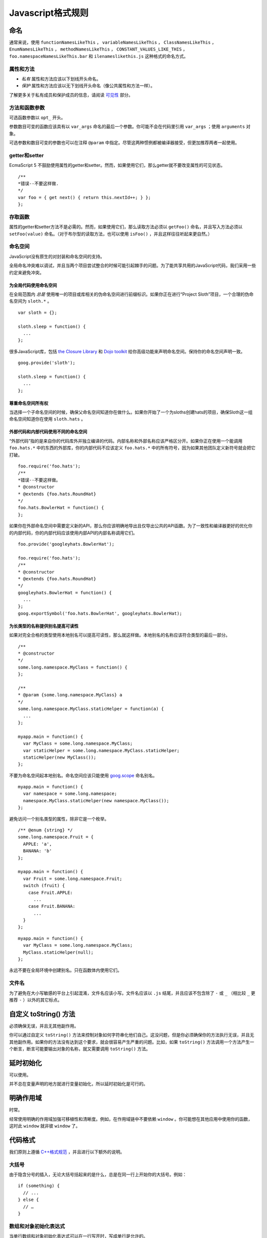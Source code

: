 Javascript格式规则
==================

命名
--------------

通常来说，使用 ``functionNamesLikeThis`` ， ``variableNamesLikeThis`` ， ``ClassNamesLikeThis`` ， ``EnumNamesLikeThis`` ， ``methodNamesLikeThis`` ， ``CONSTANT_VALUES_LIKE_THIS`` ， ``foo.namespaceNamesLikeThis.bar`` 和 ``ilenameslikethis.js`` 这种格式的命名方式。

属性和方法
~~~~~~~~~~~~~~

* *私有* 属性和方法应该以下划线开头命名。

* *保护* 属性和方法应该以无下划线开头命名（像公共属性和方法一样）。

了解更多关于私有成员和保护成员的信息，请阅读 `可见性 <http://google-styleguide.googlecode.com/svn/trunk/javascriptguide.xml#Visibility__private_and_protected_fields_>`_ 部分。

方法和函数参数
~~~~~~~~~~~~~~~~~

可选函数参数以 ``opt_`` 开头。

参数数目可变的函数应该具有以 ``var_args`` 命名的最后一个参数。你可能不会在代码里引用 ``var_args`` ；使用 ``arguments`` 对象。

可选参数和数目可变的参数也可以在注释 ``@param`` 中指定。尽管这两种惯例都被编译器接受，但更加推荐两者一起使用。

getter和setter
~~~~~~~~~~~~~~~~~

EcmaScript 5 不鼓励使用属性的getter和setter。然而，如果使用它们，那么getter就不要改变属性的可见状态。

::

    /**
    *错误--不要这样做.
    */
    var foo = { get next() { return this.nextId++; } };
    };

存取函数
~~~~~~~~

属性的getter和setter方法不是必需的。然而，如果使用它们，那么读取方法必须以 ``getFoo()`` 命名，并且写入方法必须以 ``setFoo(value)`` 命名。（对于布尔型的读取方法，也可以使用 ``isFoo()`` ，并且这样往往听起来更自然。）

命名空间
~~~~~~~~

JavaScript没有原生的对封装和命名空间的支持。

全局命名冲突难以调试，并且当两个项目尝试整合的时候可能引起棘手的问题。为了能共享共用的JavaScript代码，我们采用一些约定来避免冲突。

为全局代码使用命名空间
#########################

在全局范围内 *总是* 使用唯一的项目或库相关的伪命名空间进行前缀标识。如果你正在进行“Project Sloth”项目，一个合理的伪命名空间为 ``sloth.*`` 。

::

    var sloth = {};

    sloth.sleep = function() {
      ...
    };

很多JavaScript库，包括 `the Closure Library <https://developers.google.com/closure/library/?csw=1>`_ 和 `Dojo toolkit <http://dojotoolkit.org/>`_ 给你高级功能来声明命名空间。保持你的命名空间声明一致。

::

    goog.provide('sloth');

    sloth.sleep = function() {
      ...
    };

尊重命名空间所有权
#####################

当选择一个子命名空间的时候，确保父命名空间知道你在做什么。如果你开始了一个为sloths创建hats的项目，确保Sloth这一组命名空间知道你在使用 ``sloth.hats`` 。

外部代码和内部代码使用不同的命名空间
########################################

“外部代码”指的是来自你的代码库外并独立编译的代码。内部名称和外部名称应该严格区分开。如果你正在使用一个能调用 ``foo.hats.*`` 中的东西的外部库，你的内部代码不应该定义 ``foo.hats.*`` 中的所有符号，因为如果其他团队定义新符号就会把它打破。

::

    foo.require('foo.hats');
    /**
    *错误--不要这样做。
    * @constructor
    * @extends {foo.hats.RoundHat}
    */
    foo.hats.BowlerHat = function() {
    };

如果你在外部命名空间中需要定义新的API，那么你应该明确地导出且仅导出公共的API函数。为了一致性和编译器更好的优化你的内部代码，你的内部代码应该使用内部API的内部名称调用它们。

::

    foo.provide('googleyhats.BowlerHat');

    foo.require('foo.hats');
    /**
    * @constructor
    * @extends {foo.hats.RoundHat}
    */
    googleyhats.BowlerHat = function() {
      ...
    };
    goog.exportSymbol('foo.hats.BowlerHat', googleyhats.BowlerHat);

为长类型的名称提供别名提高可读性
###################################

如果对完全合格的类型使用本地别名可以提高可读性，那么就这样做。本地别名的名称应该符合类型的最后一部分。

::

    /**
    * @constructor
    */
    some.long.namespace.MyClass = function() {
    };

    /**
    * @param {some.long.namespace.MyClass} a
    */
    some.long.namespace.MyClass.staticHelper = function(a) {
      ...
    };

    myapp.main = function() {
      var MyClass = some.long.namespace.MyClass;
      var staticHelper = some.long.namespace.MyClass.staticHelper;
      staticHelper(new MyClass());
    };

不要为命名空间起本地别名。命名空间应该只能使用 `goog.scope <http://google-styleguide.googlecode.com/svn/trunk/javascriptguide.xml#goog-scope>`_ 命名别名。

::

    myapp.main = function() {
      var namespace = some.long.namespace;
      namespace.MyClass.staticHelper(new namespace.MyClass());
    };

避免访问一个别名类型的属性，除非它是一个枚举。

::

    /** @enum {string} */
    some.long.namespace.Fruit = {
      APPLE: 'a',
      BANANA: 'b'
    };

    myapp.main = function() {
      var Fruit = some.long.namespace.Fruit;
      switch (fruit) {
        case Fruit.APPLE:
          ...
        case Fruit.BANANA:
          ...
      }
    };

::

    myapp.main = function() {
      var MyClass = some.long.namespace.MyClass;
      MyClass.staticHelper(null);
    };

永远不要在全局环境中创建别名。只在函数体内使用它们。

文件名
~~~~~~~~~

为了避免在大小写敏感的平台上引起混淆，文件名应该小写。文件名应该以 ``.js`` 结尾，并且应该不包含除了 ``-`` 或 ``_`` （相比较 ``_`` 更推荐 ``-`` ）以外的其它标点。

自定义 toString() 方法
------------------------

必须确保无误，并且无其他副作用。

你可以通过自定义 ``toString()`` 方法来控制对象如何字符串化他们自己。这没问题，但是你必须确保你的方法执行无误，并且无其他副作用。如果你的方法没有达到这个要求，就会很容易产生严重的问题。比如，如果 ``toString()`` 方法调用一个方法产生一个断言，断言可能要输出对象的名称，就又需要调用 ``toString()`` 方法。

延时初始化
--------------

可以使用。

并不总在变量声明的地方就进行变量初始化，所以延时初始化是可行的。

明确作用域
--------------

时常。

经常使用明确的作用域加强可移植性和清晰度。例如，在作用域链中不要依赖 ``window`` 。你可能想在其他应用中使用你的函数，这时此 ``window`` 就非彼 ``window`` 了。

代码格式
----------

我们原则上遵循 `C++格式规范 <http://google-styleguide.googlecode.com/svn/trunk/cppguide.xml#Formatting>`_ ，并且进行以下额外的说明。

大括号
~~~~~~~~

由于隐含分号的插入，无论大括号括起来的是什么，总是在同一行上开始你的大括号。例如：

::

    if (something) {
      // ...
    } else {
      // …
    }

数组和对象初始化表达式
~~~~~~~~~~~~~~~~~~~~~~~~~

当单行数组和对象初始化表达式可以在一行写开时，写成单行是允许的。

::

    var arr = [1, 2, 3];  //之后无空格[或之前]
    var obj = {a: 1, b: 2, c: 3};  //之后无空格[或之前]

多行数组和对象初始化表达式缩进两个空格，括号的处理就像块一样单独成行。

::

    //对象初始化表达式
    var inset = {
      top: 10,
      right: 20,
      bottom: 15,
      left: 12
    };

    //数组初始化表达式
    this.rows_ = [
      '"Slartibartfast" <fjordmaster@magrathea.com>',
      '"Zaphod Beeblebrox" <theprez@universe.gov>',
      '"Ford Prefect" <ford@theguide.com>',
      '"Arthur Dent" <has.no.tea@gmail.com>',
      '"Marvin the Paranoid Android" <marv@googlemail.com>',
      'the.mice@magrathea.com'
    ];

    //在方法调用中使用
    goog.dom.createDom(goog.dom.TagName.DIV, {
      id: 'foo',
      className: 'some-css-class',
      style: 'display:none'
    }, 'Hello, world!');

长标识符或值在对齐的初始化列表中存在问题，所以初始化值不必对齐。例如：

::

    CORRECT_Object.prototype = {
      a: 0,
      b: 1,
      lengthyName: 2
    };

不要像这样：

::

    WRONG_Object.prototype = {
      a          : 0,
      b          : 1,
      lengthyName: 2
    };

函数参数
~~~~~~~~~

如果可能，应该在同一行上列出所有函数参数。如果这样做将超出每行80个字符的限制，参数必须以一种可读性较好的方式进行换行。为了节省空间，在每一行你可以尽可能的接近80个字符，或者把每一个参数单独放在一行以提高可读性。缩进可能是四个空格，或者和括号对齐。下面是最常见的参数换行形式：

::

    // 四个空格，每行包括80个字符。适用于非常长的函数名，
    // 重命名不需要重新缩进，占用空间小。
    goog.foo.bar.doThingThatIsVeryDifficultToExplain = function(
        veryDescriptiveArgumentNumberOne, veryDescriptiveArgumentTwo,
        tableModelEventHandlerProxy, artichokeDescriptorAdapterIterator) {
        // ...
    };

    //四个空格，每行一个参数。适用于长函数名，
    // 允许重命名，并且强调每一个参数。
    goog.foo.bar.doThingThatIsVeryDifficultToExplain = function(
        veryDescriptiveArgumentNumberOne,
        veryDescriptiveArgumentTwo,
        tableModelEventHandlerProxy,
        artichokeDescriptorAdapterIterator) {
        // ...
    };

    // 缩进和括号对齐，每行80字符。 看上去是分组的参数，
    // 占用空间小。
    function foo(veryDescriptiveArgumentNumberOne, veryDescriptiveArgumentTwo,
                tableModelEventHandlerProxy, artichokeDescriptorAdapterIterator) {
        // ...
    }

    // 和括号对齐，每行一个参数。看上去是分组的并且
    // 强调每个单独的参数。
    function bar(veryDescriptiveArgumentNumberOne,
                veryDescriptiveArgumentTwo,
                tableModelEventHandlerProxy,
                artichokeDescriptorAdapterIterator) {
        // ...
    }

当函数调用本身缩进，你可以自由地开始相对于原始声明的开头或者相对于当前函数调用的开头，进行4个空格的缩进。以下都是可接受的缩进风格。

::

    if (veryLongFunctionNameA(
            veryLongArgumentName) ||
        veryLongFunctionNameB(
        veryLongArgumentName)) {
      veryLongFunctionNameC(veryLongFunctionNameD(
          veryLongFunctioNameE(
              veryLongFunctionNameF)));
    }

匿名函数传递
~~~~~~~~~~~~~~

当在一个函数的参数列表中声明一个匿名函数时，函数体应该与声明的左边缘缩进两个空格，或者与function关键字的左边缘缩进两个空格。这是为了匿名函数体更加可读（即不被挤在屏幕的右侧）。

::

    prefix.something.reallyLongFunctionName('whatever', function(a1, a2) {
      if (a1.equals(a2)) {
        someOtherLongFunctionName(a1);
      } else {
        andNowForSomethingCompletelyDifferent(a2.parrot);
      }
    });

    var names = prefix.something.myExcellentMapFunction(
        verboselyNamedCollectionOfItems,
        function(item) {
          return item.name;
        });

使用goog.scope命名别名
~~~~~~~~~~~~~~~~~~~~~~~

`goog.scope <https://docs.google.com/document/d/1ETFAuh2kaXMVL-vafUYhaWlhl6b5D9TOvboVg7Zl68Y/pub>`_ 可用于在使用 `the Closure Library <https://developers.google.com/closure/library/?csw=1>`_ 的工程中缩短命名空间的符号引用。

每个文件只能添加一个 ``goog.scope`` 调用。始终将它放在全局范围内。

开放的 ``goog.scope(function() {`` 调用必须在之前有一个空行，并且紧跟 ``goog.provide`` 声明、 ``goog.require`` 声明或者顶层的注释。调用必须在文件的最后一行闭合。在scope声明闭合处追加 ``// goog.scope`` 。注释与分号间隔两个空格。

和C++命名空间相似，不要在 ``goog.scope`` 声明下面缩进。相反，从第0列开始。

只取不会重新分配给另一个对象（例如大多数的构造函数、枚举和命名空间）的别名。不要这样做：

::

    goog.scope(function() {
    var Button = goog.ui.Button;

    Button = function() { ... };
    ...

别名必须和全局中的命名的最后一个属性相同。

::

    goog.provide('my.module');

    goog.require('goog.dom');
    goog.require('goog.ui.Button');

    goog.scope(function() {
    var Button = goog.ui.Button;
    var dom = goog.dom;

    // Alias new types after the constructor declaration.
    my.module.SomeType = function() { ... };
    var SomeType = my.module.SomeType;

    // Declare methods on the prototype as usual:
    SomeType.prototype.findButton = function() {
      // Button as aliased above.
      this.button = new Button(dom.getElement('my-button'));
    };
    ...
    });  // goog.scope

更多的缩进
~~~~~~~~~~~~

事实上，除了 `初始化数组和对象 <http://google-styleguide.googlecode.com/svn/trunk/javascriptguide.xml#Array_and_Object_literals>`_ 和传递匿名函数外，所有被拆开的多行文本应与之前的表达式左对齐，或者以4个（而不是2个）空格作为一缩进层次。

::

    someWonderfulHtml = '' +
                        getEvenMoreHtml(someReallyInterestingValues, moreValues,
                                        evenMoreParams, 'a duck', true, 72,
                                        slightlyMoreMonkeys(0xfff)) +
                        '';

    thisIsAVeryLongVariableName =
        hereIsAnEvenLongerOtherFunctionNameThatWillNotFitOnPrevLine();

    thisIsAVeryLongVariableName = 'expressionPartOne' + someMethodThatIsLong() +
        thisIsAnEvenLongerOtherFunctionNameThatCannotBeIndentedMore();

    someValue = this.foo(
        shortArg,
        'Some really long string arg - this is a pretty common case, actually.',
        shorty2,
        this.bar());

    if (searchableCollection(allYourStuff).contains(theStuffYouWant) &&
        !ambientNotification.isActive() && (client.isAmbientSupported() ||
                                            client.alwaysTryAmbientAnyways())) {
      ambientNotification.activate();
    }

空行
~~~~~~

使用新的空行来划分一组逻辑上相关联的代码片段。例如：

::

    doSomethingTo(x);
    doSomethingElseTo(x);
    andThen(x);

    nowDoSomethingWith(y);

    andNowWith(z);

二元和三元操作符
~~~~~~~~~~~~~~~~~~~

操作符始终跟随着前行, 这样你就不用顾虑分号的隐式插入问题。否则换行符和缩进还是遵循其他谷歌规范指南。

::

    var x = a ? b : c;  // All on one line if it will fit.

    // Indentation +4 is OK.
    var y = a ?
        longButSimpleOperandB : longButSimpleOperandC;

    // Indenting to the line position of the first operand is also OK.
    var z = a ?
            moreComplicatedB :
            moreComplicatedC;

点号也应如此处理。

::

    var x = foo.bar().
        doSomething().
        doSomethingElse();

括号
----------

只用在有需要的地方。

通常只在语法或者语义需要的地方有节制地使用。

绝对不要对一元运算符如 ``delete`` 、 ``typeof`` 和 ``void`` 使用括号或者在关键词如 ``return`` 、 ``throw`` 和其他的（ ``case`` 、 ``in`` 或者 ``new`` ）之后使用括号。

字符串
--------

使用 ``'`` 代替 ``"`` 。

使用单引号（ ``'`` ）代替双引号（ ``"`` ）来保证一致性。当我们创建包含有HTML的字符串时这样做很有帮助。

::

    var msg = 'This is some HTML';

可见性（私有和保护类型字段）
-----------------------------

鼓励使用 ``@private`` 和 ``@protected`` JSDoc注释。

我们建议使用JSDoc注释 ``@private`` 和 ``@protected`` 来标识出类、函数和属性的可见程度。

设置 ``--jscomp_warning=visibility`` 可令编译器对可见性的违规进行编译器警告。可见 `封闭的编译器警告 <https://code.google.com/p/closure-compiler/wiki/Warnings>`_ 。

加了 ``@private`` 标记的全局变量和函数只能被同一文件中的代码所访问。

被标记为 ``@private`` 的构造函数只能被同一文件中的代码或者它们的静态和实例成员实例化。 ``@private`` 标记的构造函数可以被相同文件内它们的公共静态属性和 ``instanceof`` 运算符访问。

全局变量、函数和构造函数不能注释 ``@protected`` 。

::

    // 文件1
    // AA_PrivateClass_ 和 AA_init_ 是全局的并且在同一个文件中所以能被访问

    /**
    * @private
    * @constructor
    */
    AA_PrivateClass_ = function() {
    };

    /** @private */
    function AA_init_() {
      return new AA_PrivateClass_();
    }

    AA_init_();

标记 ``@private`` 的属性可以被同一文件中的所有的代码访问，如果属性属于一个类，那么所有自身含有属性的类的静态方法和实例方法也可访问。它们不能被不同文件下的子类访问或者重写。

标记 ``@protected`` 的属性可以被同一文件中的所有的代码访问，任何含有属性的子类的静态方法和实例方法也可访问。

注意这些语义和C++、JAVA中private 和 protected的不同，其许可同一文件中的所有代码访问的权限，而不是仅仅局限于同一类或者同一类层次。此外，不像C++中，子类不可重写私有属性。

::

    // File 1.

    /** @constructor */
    AA_PublicClass = function() {
      /** @private */
      this.privateProp_ = 2;

      /** @protected */
      this.protectedProp = 4;
    };

    /** @private */
    AA_PublicClass.staticPrivateProp_ = 1;

    /** @protected */
    AA_PublicClass.staticProtectedProp = 31;

    /** @private */
    AA_PublicClass.prototype.privateMethod_ = function() {};

    /** @protected */
    AA_PublicClass.prototype.protectedMethod = function() {};

    // File 2.

    /**
    * @return {number} The number of ducks we've arranged in a row.
    */
    AA_PublicClass.prototype.method = function() {
      // Legal accesses of these two properties.
      return this.privateProp_ + AA_PublicClass.staticPrivateProp_;
    };

    // File 3.

    /**
    * @constructor
    * @extends {AA_PublicClass}
    */
    AA_SubClass = function() {
      // Legal access of a protected static property.
      AA_PublicClass.staticProtectedProp = this.method();
    };
    goog.inherits(AA_SubClass, AA_PublicClass);

    /**
    * @return {number} The number of ducks we've arranged in a row.
    */
    AA_SubClass.prototype.method = function() {
      // Legal access of a protected instance property.
      return this.protectedProp;
    };

注意在Javascript中，一个类（如 ``AA_PrivateClass_`` ）和其构造函数类型是没有区别的。没办法确定一种类型是public而它的构造函数是private。（因为构造函数很容易重命名从而躲避隐私检查）。

JavaScript类型
-----------------

鼓励和强制执行的编译器。

JSDoc记录类型时，要尽可能具体和准确。我们支持的类型是基于 `EcmaScript 4规范 <http://wiki.ecmascript.org/doku.php?id=spec:spec>`_ 。

JavaScript类型语言
~~~~~~~~~~~~~~~~~~~

ES4提案包含指定JavaScript类型的语言。我们使用JsDoc这种语言表达函数参数和返回值的类型。

随着ES4提议的发展，这种语言已经改变了。编译器仍然支持旧的语法类型，但这些语法已经被弃用了。

.. list-table::
  :widths: 8 30 50 8
  :header-rows: 1

  * - 语法名称
    - 语法
    - 描述
    - 弃用语法
  * - 原始类型
    - 在JavaScript中有5种原始类型： ``{null}`` ， ``{undefined}`` ， ``{boolean}`` ， ``{number}`` ，和 ``{string}`` 
    - 类型的名称。
    -
  * - 实例类型
    - ``{Object}`` 
      实例对象或空。

      ``{Function}`` 
      一个实例函数或空。

      ``{EventTarget}`` 
      构造函数实现的EventTarget接口，或者为null的一个实例。
    - 一个实例构造函数或接口函数。构造函数是 ``@constructor`` JSDoc标记定义的函数 。接口函数是 ``@interface`` JSDoc标记定义的函数。

      默认情况下，实例类型将接受空。这是唯一的类型语法，使得类型为空。此表中的其他类型的语法不会接受空。
    -
  * - 枚举类型
    - ``{goog.events.EventType}`` 字面量初始化对象的属性之一 ``goog.events.EventType`` 。
    - 一个枚举必须被初始化为一个字面量对象，或作为另一个枚举的别名,加注 ``@enum`` JSDoc标记。这个属性是枚举实例。 `下面 <http://google-styleguide.googlecode.com/svn/trunk/javascriptguide.xml#enums>`_ 是枚举语法的定义。

      请注意，这是我们的类型系统中为数不多的ES4规范以外的事情之一。
    -
  * - 应用类型
    - ``{Array.<string>}`` 字符串数组。

      ``{Object.<string, number>}`` 一个对象，其中键是字符串，值是数字。
    - 参数化类型，该类型应用一组参数类型。这个想法是类似于Java泛型。
    -
  * - 联合类型
    - ``{(number|boolean)}`` 一个数字或布尔值。
    - 表明一个值可能有A型或B型。

      括号在顶层表达式可以省略，但在子表达式不能省略，以避免歧义。

      ``{number|boolean}`` 

      ``{function(): (number|boolean)}`` 
    - ``{(number,boolean)}`` ，
      ``{(number||boolean)}`` 
  * - 可为空的类型
    - ``{?number}`` 

      一个数字或空。
    - 空类型与任意其他类型组合的简称。这仅仅是语法糖（syntactic sugar）。
    - ``{number?}`` 
  * - 非空类型
    - ``{!Object}`` 

      一个对象，值非空。
    - 从非空类型中过滤掉null。最常用于实例类型，默认可为空。
    - ``{Object!}`` 
  * - 记录类型
    - ``{{myNum: number, myObject}}`` 

      给定成员类型的匿名类型。
    - 表示该值有指定的类型的成员。在这种情况下， ``myNum`` 是 ``number`` 类型而 ``myObject`` 可为任何类型。

      注意花括号是语法类型的一部分。例如，表示一个数组对象有一个 ``length`` 属性，你可以写 ``Array.<{length}>`` 。
    -
  * - 函数类型
    - ``{function(string, boolean)}`` 

      一个函数接受两个参数（一个字符串和一个布尔值），并拥有一个未知的返回值。
    - 指定一个函数。
    -
  * - 函数返回类型
    - ``{function(): number}`` 

      一个函数没有参数并返回一个数字。
    - 指定函数的返回类型。
    -
  * - 函数 ``this`` 类型
    - ``{function(this:goog.ui.Menu, string)}`` 

      一个需要一个参数（字符串）的函数，执行上下文是 ``goog.ui.Menu`` 
    - 指定函数类型的上下文类型。
    -
  * - 函数 ``new`` 类型
    - ``{function(new:goog.ui.Menu, string)}`` 

      一个构造函数接受一个参数（一个字符串），并在使用“new”关键字时创建一个 ``goog.ui.Menu`` 新实例。
    - 指定构造函数所构造的类型。
    -
  * - 可变参数
    - ``{function(string, ...[number]): number}`` 

      一个函数，它接受一个参数（一个字符串），然后一个可变数目的参数，必须是数字。
    - 指定函数的变量参数。
    -
  * - 可变参数（ ``@param`` 注释）
    - ``@param {...number} var_args`` 

      带注释函数的可变数目参数。
    - 指定带注释函数接受一个可变数目的参数。
    -
  * - 函数 `可选参数 <http://google-styleguide.googlecode.com/svn/trunk/javascriptguide.xml#optional>`_ 
    - ``{function(?string=, number=)}`` 

      一个函数，它接受一个可选的、可以为空的字符串和一个可选的数字作为参数。“=”只用于函数类型声明。
    - 指定函数的可选参数。
    -
  * - 函数 `可选参数 <http://google-styleguide.googlecode.com/svn/trunk/javascriptguide.xml#optional>`_ （ ``@param`` 注释）
    - ``@param {number=} opt_argument`` 

      ``number`` 类型的可选参数。
    - 指定带注释函数接受一个可选的参数。
    -
  * - 所有类型
    - ``{*}`` 
    - 表明该变量可以接受任何类型。
    -
  * - 未知类型
    - ``{?}`` 
    - 表明该变量可以接受任何类型，编译器不应该检查其类型。
    -

JavaScript中的类型
~~~~~~~~~~~~~~~~~~~

.. list-table::
  :widths: 20 30 50
  :header-rows: 1

  * - 类型举例
    - 取值举例
    - 描述
  * - number
    - ::

          1
          1.0
          -5
          1e5
          Math.PI
    -
  * - Number
    - ::

        new Number(true)
    - `Number对象 <http://google-styleguide.googlecode.com/svn/trunk/javascriptguide.xml#Wrapper_objects_for_primitive_types>`_ 
  * - string
    - ::

          'Hello'
          "World"
          String(42)
    - 字符串
  * - String
    - ::

          new String('Hello')
          new String(42)
    - `String对象 <http://google-styleguide.googlecode.com/svn/trunk/javascriptguide.xml#Wrapper_objects_for_primitive_types>`_ 
  * - boolean
    - ::

          true
          false
          Boolean(0)
    - Boolean值
  * - Boolean
    - ::

        new Boolean(true)
    - `Boolean对象 <http://google-styleguide.googlecode.com/svn/trunk/javascriptguide.xml#Wrapper_objects_for_primitive_types>`_ 
  * - RegExp
    - ::

          new RegExp('hello')
          /world/g
    -
  * - Date
    - ::

          new Date
          new Date()
    -
  * - null
    - ::

        null
    -
  * - undefined
    - ::

        undefined
    -
  * - void
    - ::

          function f() {
            return;
          }
    - 没有返回值
  * - Array
    - ::

          ['foo', 0.3, null]
          []
    - 无类型数组
  * - Array.<number>
    - ::

          [11, 22, 33]
    - 数字数组
  * - Array.<Array.<string>>
    - ::

          [['one', 'two', 'three'], ['foo', 'bar']]
    - 以字符串为元素的数组，作为另一个数组的元素
  * - Object
    - ::

        {}
        {foo: 'abc', bar: 123, baz: null}
    -
  * - Object.<string>
    - ::

        {'foo': 'bar'}
    - 值为字符串的对象
  * - Object.<number, string>
    - ::

          var obj = {};
          obj[1] = 'bar';
    - 键为整数，值为字符串的对象。
      注意，js当中键总是会隐式转换为字符串。所以 ``obj['1'] == obj[1]`` 。键在for…in…循环中，总是字符串类型。但在对象中索引时编译器会验证键的类型。
  * - Function
    - ::

          function(x, y) {
            return x * y;
          }
    - `Function对象 <http://google-styleguide.googlecode.com/svn/trunk/javascriptguide.xml#Wrapper_objects_for_primitive_types>`_ 
  * - function(number, number): number
    - ::

          function(x, y) {
            return x * y;
          }
    - 函数值
  * - 类
    - ::

          /** @constructor */
          function SomeClass() {}

          new SomeClass();
    -
  * - 接口
    - ::

          /** @interface */
          function SomeInterface() {}

          SomeInterface.prototype.draw = function() {};
    -
  * - project.MyClass
    - ::

          /** @constructor */
          project.MyClass = function () {}

          new project.MyClass()
    -
  * - project.MyEnum
    - ::

          /** @enum {string} */
          project.MyEnum = {
            /** The color blue. */
            BLUE: '#0000dd',
            /** The color red. */
            RED: '#dd0000'
          };
    - 枚举

      JSDoc中枚举的值都是可选的.
  * - Element
    - ::

        document.createElement('div')
    - DOM元素
  * - Node
    - ::

        document.body.firstChild
    - DOM节点
  * - HTMLInputElement
    - ::

        htmlDocument.getElementsByTagName('input')[0]
    - 指明类型的DOM元素

类型转换
~~~~~~~~~~

在类型检测不准确的情况下，有可能需要添加类型的注释，并且把类型转换的表达式写在括号里，括号是必须的。如：

::

    /** @type {number} */ (x)

可为空与可选的参数和属性
~~~~~~~~~~~~~~~~~~~~~~~~~~~

因为Javascript是一个弱类型的语言，明白函数参数、类属性的可选、可为空和未定义之间的细微差别是非常重要的。

对象类型和引用类型默认可为空。如以下表达式：

::

    /**
    * 传入值初始化的类
    * @param {Object} value某个值
    * @constructor
    */
    function MyClass(value) {
      /**
       * Some value.
       * @type {Object}
       * @private
       */
      this.myValue_ = value;
    }

告诉编译器 ``myValue_`` 属性为一对象或null。如果 ``myValue_`` 永远都不会为null, 就应该如下声明:

::

    /**
    * 传入非null值初始化的类
    * @param {!Object} value某个值
    * @constructor
    */
    function MyClass(value) {
      /**
       * Some value.
       * @type {!Object}
       * @private
       */
      this.myValue_ = value;
    }

这样，如果编译器可以识别出 ``MyClass`` 初始化传入值为null，就会发出一个警告。

函数的可选参数在运行时可能会是undefined，所以如果他们是类的属性，那么必须声明：

::

    /**
    * 传入可选值初始化的类
    * @param {Object=} opt_value某个值（可选）
    * @constructor
    */
    function MyClass(opt_value) {
      /**
       * Some value.
       * @type {Object|undefined}
       * @private
       */
      this.myValue_ = opt_value;
    }

这告诉编译器 ``myValue_`` 可能是一个对象，或 ``null`` ，或 ``undefined`` 。

注意: 可选参数 ``opt_value`` 被声明成 ``{Object=}`` ，而不是 ``{Object|undefined}`` 。这是因为可选参数可能是undefined。虽然直接写undefined也并无害处，但鉴于可阅读性还是写成上述的样子。

最后，属性的可为空和可选并不矛盾，下面的四种声明各不相同：

::

    /**
    * 接受四个参数，两个可为空，两个可选
    * @param {!Object} nonNull 必不为null
    * @param {Object} mayBeNull 可为null
    * @param {!Object=} opt_nonNull 可选但必不为null
    * @param {Object=} opt_mayBeNull 可选可为null
    */
    function strangeButTrue(nonNull, mayBeNull, opt_nonNull, opt_mayBeNull) {
      // ...
    };

类型定义
~~~~~~~~~~

有时类型可以变得复杂。一个函数，它接受一个元素的内容可能看起来像：

::

    /**
    * @param {string} tagName
    * @param {(string|Element|Text|Array.<Element>|Array.<Text>)} contents
    * @return {!Element}
    */
    goog.createElement = function(tagName, contents) {
      ...
    };

你可以定义带 ``@typedef`` 标记的常用类型表达式。例如：

::

    /** @typedef {(string|Element|Text|Array.<Element>|Array.<Text>)} */
    goog.ElementContent;

    /**
    * @param {string} tagName
    * @param {goog.ElementContent} contents
    * @return {!Element}
    */
    goog.createElement = function(tagName, contents) {
    ...
    };

模板类型
~~~~~~~~~~

编译器对模板类型提供有限支持。它只能从字面上通过 ``this`` 参数的类型和 ``this`` 参数是否丢失推断匿名函数的 ``this`` 类型。

::

    /**
    * @param {function(this:T, ...)} fn
    * @param {T} thisObj
    * @param {...*} var_args
    * @template T
    */
    goog.bind = function(fn, thisObj, var_args) {
    ...
    };
    //可能出现属性丢失警告
    goog.bind(function() { this.someProperty; }, new SomeClass());
    //出现this未定义警告
    goog.bind(function() { this.someProperty; });

注释
----------

使用JSDoc。

我们使用 `c++的注释风格 <http://google-styleguide.googlecode.com/svn/trunk/cppguide.xml#Comments>`_ 。
所有的文件、类、方法和属性都应该用合适的 `JSDoc <https://code.google.com/p/jsdoc-toolkit/>`_ 的 `标签 <http://google-styleguide.googlecode.com/svn/trunk/javascriptguide.xml#JSDoc_Tag_Reference>`_ 和 `类型 <http://google-styleguide.googlecode.com/svn/trunk/javascriptguide.xml#JsTypes>`_ 注释。除了直观的方法名称和参数名称外，方法的描述、方法的参数以及方法的返回值也要包含进去。

行内注释应该使用 ``//`` 的形式。

为了避免出现语句片段，要使用正确的大写单词开头，并使用正确的标点符号作为结束。

注释语法
~~~~~~~~~~

JSDoc的语法基于 `JavaDoc <http://www.oracle.com/technetwork/java/javase/documentation/index-137868.html>`_ ，许多编译工具从JSDoc注释中获取信息从而进行代码验证和优化，所以这些注释必须符合语法规则。

::

    /**
    * A JSDoc comment should begin with a slash and 2 asterisks.
    * Inline tags should be enclosed in braces like {@code this}.
    * @desc Block tags should always start on their own line.
    */

JSDoc 缩进
~~~~~~~~~~~~~

如果你不得不进行换行，那么你应该像在代码里那样，使用四个空格进行缩进。

::

    /**
    * Illustrates line wrapping for long param/return descriptions.
    * @param {string} foo This is a param with a description too long to fit in
    *     one line.
    * @return {number} This returns something that has a description too long to
    *     fit in one line.
    */
    project.MyClass.prototype.method = function(foo) {
      return 5;
    };

不必在 ``@fileoverview`` 标记中使用缩进。

虽然不建议，但依然可以对描述文字进行排版。

::

    /**
    * This is NOT the preferred indentation method.
    * @param {string} foo This is a param with a description too long to fit in
    *                     one line.
    * @return {number} This returns something that has a description too long to
    *                  fit in one line.
    */
    project.MyClass.prototype.method = function(foo) {
      return 5;
    };

JSDoc中的HTML
~~~~~~~~~~~~~~~~

像JavaDoc一样, JSDoc 支持很多的HTML标签，像 ``<code>`` ， ``<pre>`` ， ``<tt>`` ， ``<strong>`` ， ``<ul>`` ， ``<ol>`` ， ``<li>`` ， ``<a>`` 等。

这就意味着不建议采用纯文本的格式。所以，不要在JSDoc里使用空白符进行格式化。

::

    /**
    * Computes weight based on three factors:
    *  items sent
    *  items received
    *  last timestamp
    */

上面的注释会变成这样：

::

    Computes weight based on three factors: items sent items received items received last timestamp

所以，用下面的方式代替：

::

    /**
    * Computes weight based on three factors:
    * <ul>
    * <li>items sent
    * <li>items received
    * <li>last timestamp
    * </ul>
    */

`JavaDoc <http://www.oracle.com/technetwork/java/javase/documentation/index-137868.html>`_ 风格指南对于如何编写良好的doc注释是非常有帮助的。

顶层/文件层注释
~~~~~~~~~~~~~~~~~~

`版权声明 <http://google-styleguide.googlecode.com/svn/trunk/copyright.html>`_ 和作者信息是可选的。顶层注释的目的是为了让不熟悉代码的读者了解文件中有什么。它需要描述文件内容，依赖关系以及兼容性的信息。例如：

::

    /**
    * @fileoverview Description of file, its uses and information
    * about its dependencies.
    */

Class评论
~~~~~~~~~~~

类必须记录说明与描述和 `一个类型的标签 <http://google-styleguide.googlecode.com/svn/trunk/javascriptguide.xml#constructor-tag>`_ ，标识的构造函数。类必须加以描述，若是构造函数则需标注出。

::

    /**
    * Class making something fun and easy.
    * @param {string} arg1 An argument that makes this more interesting.
    * @param {Array.<number>} arg2 List of numbers to be processed.
    * @constructor
    * @extends {goog.Disposable}
    */
    project.MyClass = function(arg1, arg2) {
      // ...
    };
    goog.inherits(project.MyClass, goog.Disposable);

方法和功能注释
~~~~~~~~~~~~~~~

参数和返回类型应该被记录下来。如果方法描述从参数或返回类型的描述中明确可知则可以省略。方法描述应该由一个第三人称表达的句子开始。

::

    /**
    * Operates on an instance of MyClass and returns something.
    * @param {project.MyClass} obj Instance of MyClass which leads to a long
    *    comment that needs to be wrapped to two lines.
    * @return {boolean} Whether something occured.
    */
    function PR_someMethod(obj) {
      // ...
    }

属性评论
~~~~~~~~~~

::

    /** @constructor */
    project.MyClass = function() {
    /**
      * Maximum number of things per pane.
      * @type {number}
      */
      this.someProperty = 4;
    }

JSDoc标签参考
~~~~~~~~~~~~~~~

  

.. list-table:: 
  :widths: 20 30 50
  :header-rows: 1

  * - 标签
    - 模板及实例
    - 描述
  * - @author
    - @author username@google.com (first last)

      例如：

      ::

        /**
        * @fileoverview Utilities for handling textareas.
        * @author kuth@google.com (Uthur Pendragon)
        */
    - 说明文件的作者是谁，一般只会在 ``@fileoverview`` 里用到。
  * - @code
    - {@code ...}

     例如：

     ::

        /**
        * Moves to the next position in the selection.
        * Throws {@code goog.iter.StopIteration} when it
        * passes the end of the range.
        * @return {Node} The node at the next position.
        */
        goog.dom.RangeIterator.prototype.next = function() {
          // ...
        };
     - 表示这是一段代码，他能在文档中正确的格式化。
  * - @const
    - @const
      @const {type}

      例如：

     ::

        /** @const \*/ var MY_BEER = 'stout';
        /**
        * My namespace's favorite kind of beer.
        * @const {string}
        */
        mynamespace.MY_BEER = 'stout';

        /** @const \*/ MyClass.MY_BEER = 'stout';

        /**
        * Initializes the request.
        * @const
        */
        mynamespace.Request.prototype.initialize = function() {
          // This method cannot be overriden in a subclass.
        }
    - 说明变量或者属性是只读的，适合内联。

      标记为 ``@const`` 的变量是不可变的。如果变量或属性试图覆盖他的值，那么js编译器会给出警告。

      如果某一个值可以清楚地分辨出是不是常量，可以省略类型声明。变量附加的注释是可选的。

      当一个方法被标记为 ``@const`` ，意味着这个方法不仅不可以被覆盖，而且也不能在子类中重写。

      ``@const`` 的更多信息，请看 `常量 <http://google-styleguide.googlecode.com/svn/trunk/javascriptguide.xml#Constants>`_ 部分
  * - @constructor
    - @constructor

     例如：

     ::

        /**
        * A rectangle.
        * @constructor
        */
        function GM_Rect() {
          ...
        }
    - 在一个类的文档中表示构造函数。
  * - @define
    - @define {Type} description

      例如：

      ::

        /** @define {boolean} */
        var TR_FLAGS_ENABLE_DEBUG = true;

        /** @define {boolean} */
        goog.userAgent.ASSUME_IE = false;
    - 指明一个在编译时可以被覆盖的常量。

      在这个例子中，编译器标志 ``--define='goog.userAgent.ASSUME_IE=true'`` 表明在构建文件的时侯变量 ``goog.userAgent.ASSUME_IE`` 可以被赋值为 ``true`` 。
  * - @deprecated
    - @deprecated Description

      例如：

      ::

        /**
        * Determines whether a node is a field.
        * @return {boolean} True if the contents of
        *    the element are editable, but the element
        *    itself is not.
        * @deprecated Use isField().
        */
        BN_EditUtil.isTopEditableField = function(node) {
          // ...
        };
    - 说明函数、方法或者属性已经不可用，常说明替代方法或者属性。
  * - @dict
    - @dict Description

      例如：

      ::

        /**
        * @constructor
        * @dict
        */
        function Foo(x) {
          this['x'] = x;
        }
        var obj = new Foo(123);
        var num = obj.x;  // warning
        (/** @dict \*/ { x: 1 }).x = 123;  // warning
    - 当构造函数 (例子里的Foo)被标记为 ``@dict`` ，你只能使用括号表示法访问 ``Foo`` 的属性。这个注释也可以直接使用对象表达式。
  * - @enum
    - @enum {Type}

      例如：

      ::

        /**
        * Enum for tri-state values.
        * @enum {number}
        */
        project.TriState = {
          TRUE: 1,
          FALSE: -1,
          MAYBE: 0
        };
    -
  * - @export
    - @export

      例如：

      ::

        /** @export */
        foo.MyPublicClass.prototype.myPublicMethod = function() {
          // ...
        };
    - 对于例子中的代码，当编译到 ``--generate_exports`` 标记时，将会产生以下代码：

      ::

        goog.exportSymbol('foo.MyPublicClass.prototype.myPublicMethod',
            foo.MyPublicClass.prototype.myPublicMethod);

      也就是输出了没有编译的代码。使用@export标签时，应该：

      1. 包含 ``//javascript/closure/base.js`` , 或者

      2. 同时定义 ``goog.exportSymbol`` 和 ``goog.exportProperty`` 并且要使用相同的调用方法。
  * - @expose
    - @expose

      例如：

      ::

        /** @expose */
        MyClass.prototype.exposedProperty = 3;
    - 声明一个公开的属性，表示这个属性不可以被删除、重命名或者由编译器进行优化。相同名称的属性也不能由编译器通过任何方式进行优化。

      ``@expose`` 不可以出现在代码库里，因为他会阻止这个属性被删除。
  * - @extends
    - @extends Type
      @extends {Type}

      例如：

      ::

        /**
        * Immutable empty node list.
        * @constructor
        * @extends goog.ds.BasicNodeList
        */
        goog.ds.EmptyNodeList = function() {
          ...
        };
    - 和 ``@constructor`` 一起使用，表示从哪里继承过来的。类型外的大括号是可选的。
  * - @externs
    - @externs

      例如：

      ::

        /**
        * @fileoverview This is an externs file.
        * @externs
        */

        var document;
    - 声明一个外部文件。
  * - @fileoverview
    - @fileoverview Description

      例如：

      ::

        /**
        * @fileoverview Utilities for doing things that require this very long
        * but not indented comment.
        * @author kuth@google.com (Uthur Pendragon)
        */
    - 使注释提供文件级别的信息。
  * - @implements
    - @implements Type
      @implements {Type}

      例如：

      ::

        /**
        * A shape.
        * @interface
        */
        function Shape() {};
        Shape.prototype.draw = function() {};

        /**
        * @constructor
        * @implements {Shape}
        */
        function Square() {};
        Square.prototype.draw = function() {
          ...
        };
     - 使用 ``@constructor`` 来表示一个类实现了某个接口。类型外的大括号是可选的。
  * - @inheritDoc
    - @inheritDoc

      例如：

      ::

        /** @inheritDoc */
        project.SubClass.prototype.toString() {
          // ...
        };
    - **已废弃。使用@override代替**

      表示一个子类中的方法或者属性覆盖父类的方法或者属性，并且拥有相同的文档。注意， ``@inheritDoc`` 等同 ``@override`` 
  * - @interface
    - @interface

      例如：

      ::

        /**
        * A shape.
        * @interface
        */
        function Shape() {};
        Shape.prototype.draw = function() {};

        /**
        * A polygon.
        * @interface
        * @extends {Shape}
        */
        function Polygon() {};
        Polygon.prototype.getSides = function() {};
    - 表示一个函数定义了一个接口。
  * - @lends
    - @lends objectName
      @lends {objectName}

      例如：

      ::

        goog.object.extend(
            Button.prototype,
            /** @lends {Button.prototype} */ {
            isButton: function() { return true; }
            });
    - 表示对象的键是另外一个对象的属性。这个标记只能出现在对象字面量中。

      注意，括号中的名称和其他标记中的类型名称不一样，它是一个对象名，表明是从哪个对象“借过来”的属性。例如， ``@type {Foo}`` 意味着Foo的一个实例，但是 ``@lends {Foo}`` 意味着“Foo构造函数”.

      `JSDoc Toolkit docs <https://code.google.com/p/jsdoc-toolkit/wiki/TagLends>`_ 中有关于更多此标记的信息。
  * - @license or @preserve
    - @license Description

      例如：

      ::

        /**
        * @preserve Copyright 2009 SomeThirdParty.
        * Here is the full license text and copyright
        * notice for this file. Note that the notice can span several
        * lines and is only terminated by the closing star and slash:
        */
    - 由 ``@licenseor`` 或 ``@preserve`` 标记的内容，会被编译器保留并放到文件的顶部。

      这个标记会让被标记的重要内容（例如法律许可或版权文本）原样输出，换行也是。
  * - @noalias
    - @noalias

      例如：

      ::

        /** @noalias */
        function Range() {}
    - 用在外部文件当中，告诉编译器，这里的变量或者方法不可以重命名。
  * - @nosideeffects
    - @nosideeffects

      例如：

      ::

        /** @nosideeffects */
        function noSideEffectsFn1() {
          // ...
        };
        /** @nosideeffects */
        var noSideEffectsFn2 = function() {
          // ...
        };
        /** @nosideeffects */
        a.prototype.noSideEffectsFn3 = function() {
          // ...
        };
    - 用于函数和构造函数，说明调用这个函数没有副作用。如果返回值未被使用，此注释允许编译器移除对该函数的调用。
  * - @override
    - @override

      例如：

      ::

        /**
        * @return {string} Human-readable representation of project.SubClass.
        * @override
        */
        project.SubClass.prototype.toString() {
          // ...
        };
    - 表示子类的方法或者属性故意隐藏了父类的方法或属性。如果子类没有其他的文档，方法或属性也会从父类那里继承文档。
  * - @param
    - @param {Type} varname Description

      例如：

      ::

        /**
        * Queries a Baz for items.
        * @param {number} groupNum Subgroup id to query.
        * @param {string|number|null} term An itemName,
        *    or itemId, or null to search everything.
        */
        goog.Baz.prototype.query = function(groupNum, term) {
          // ...
        };
    - 给方法、函数、构造函数的参数添加文档说明。

      `参数类型 <http://google-styleguide.googlecode.com/svn/trunk/javascriptguide.xml#JsTypes>`_ 一定要写在大括号里。如果类型被省略，编译器将不做类型检测。
  * - @private
    - @private
      @private {type}

      例如：

      ::

        /**
        * Handlers that are listening to this logger.
        * @private {!Array.<Function>}
        */
        this.handlers\_ = [];
    - 与方法或属性名结尾使用一个下划线来联合表明该成员是 `私有的 <http://google-styleguide.googlecode.com/svn/trunk/javascriptguide.xml#Visibility__private_and_protected_fields_>`_ 。随着工具对 ``@private`` 的认可，结尾的下划线可能最终被废弃。
  * - @protected
    - @protected
      @protected {type}

      例如：

      ::

        /**
        * Sets the component's root element to the given element.  Considered
        * protected and final.
        * @param {Element} element Root element for the component.
        * @protected
        */
        goog.ui.Component.prototype.setElementInternal = function(element) {
          // ...
        };
    - 用来表明成员或属性是 ``受保护的 <http://google-styleguide.googlecode.com/svn/trunk/javascriptguide.xml#Visibility__private_and_protected_fields_>``_ 。成员或属性应使用没有跟随下划线的名称。
  * - @return
    - @return {Type} Description

      例如：

      ::

        /**
        * @return {string} The hex ID of the last item.
        */
        goog.Baz.prototype.getLastId = function() {
          // ...
          return id;
        };
    - 在方法或函数调用时使用，来说明返回类型。给布尔值写注释时，写成类似“这个组件是否可见”比“如果组件可见则为true，否则为false”要好。如果没有返回值，不使用 ``@return`` 标签。

      `类型 <http://google-styleguide.googlecode.com/svn/trunk/javascriptguide.xml#JsTypes>`_ 名称必须包含在大括号内。如果省略类型，编译器将不会检查返回值的类型。
  * - @see
    - @see Link

      例如：

      ::

        /**
        * Adds a single item, recklessly.
        * @see #addSafely
        * @see goog.Collect
        * @see goog.RecklessAdder#add
        ...
    - 参考查找另一个类或方法。
  * - @struct
    - @struct Description

      例如：

      ::

        /**
        * @constructor
        * @struct
        */
        function Foo(x) {
          this.x = x;
        }
        var obj = new Foo(123);
        var num = obj['x'];  // warning
        obj.y = "asdf";  // warning

        Foo.prototype = /** @struct */ {
          method1: function() {}
        };
        Foo.prototype.method2 = function() {};  // warning
    - 当一个构造函数（在本例中 ``Foo`` ）注释为 ``@struct`` ，你只能用点符号访问Foo对象的属性。此外，Foo对象创建后不能加新的属性。此注释也可以直接使用于对象字面量。
  * - @supported
    - @supported Description

      例如：

      ::

        /**
        * @fileoverview Event Manager
        * Provides an abstracted interface to the
        * browsers' event systems.
        * @supported So far tested in IE6 and FF1.5
        */
    - 用于在文件信息中说明该文档被哪些浏览器支持
  * - @suppress
    - @suppress {warning1|warning2}

      例如：

      ::

        /**
        * @suppress {deprecated}
        */
        function f() {
          deprecatedVersionOfF();
        }
    - 标明禁止工具发出的警告。警告类别用|分隔。
  * - @template
    - @template

      例如：

      ::

        /**
        * @param {function(this:T, ...)} fn
        * @param {T} thisObj
        * @param {...*} var_args
        * @template T
        */
        goog.bind = function(fn, thisObj, var_args) {
          ...
        };
    - 这个注释可以用来声明一个 `模板类型名 <http://google-styleguide.googlecode.com/svn/trunk/javascriptguide.xml#Template_types>`_ 。
  * - @this
    - @this Type
      @this {Type}

      例如：

      ::

        pinto.chat.RosterWidget.extern('getRosterElement',
        /**
        * Returns the roster widget element.
        * @this pinto.chat.RosterWidget
        * @return {Element}
        */
        function() {
          return this.getWrappedComponent_().getElement();
        });
    - 标明一个特定方法在其上下文中被调用的对象类型。用于 ``this`` 关键字是从一个非原型方法中使用时
  * - @type
    - @type Type
      @type {Type}

      例如：

      ::

        /**
        * The message hex ID.
        * @type {string}
        */
        var hexId = hexId;
    - 标识变量，属性或表达式的 `类型 <http://google-styleguide.googlecode.com/svn/trunk/javascriptguide.xml#JsTypes>`_ 。大多数类型不需要大括号，但有些项目为了保持一致性而要求所有类型都使用大括号。
  * - @typedef
    - @typedef

      例如：

      ::

        /** @typedef {(string|number)} */
        goog.NumberLike;
        /** @param {goog.NumberLike} x A number or a string. */
        goog.readNumber = function(x) {
          ...
        }
    - 使用此注释来声明一个更 `复杂的类型 <http://google-styleguide.googlecode.com/svn/trunk/javascriptguide.xml#Typedefs>`_ 的别名。

你也许在第三方代码中看到其他类型JSDoc注释，这些注释出现在 `JSDoc Toolkit标签的参考 <https://code.google.com/p/jsdoc-toolkit/wiki/TagReference>`_ ，但目前在谷歌的代码中不鼓励使用。你应该将他们当作“保留”字，他们包括：

* @augments

* @argument

* @borrows

* @class

* @constant

* @constructs

* @default

* @event

* @example

* @field

* @function

* @ignore

* @inner

* @link

* @memberOf

* @name

* @namespace

* @property

* @public

* @requires

* @returns

* @since

* @static

* @version

为goog.provide提供依赖
--------------------------

只提供顶级符号。

一个类上定义的所有成员应该放在一个文件中。所以，在一个在相同类中定义的包含多个成员的文件中只应该提供顶级的类（例如枚举、内部类等）。

要这样写：

::

    goog.provide('namespace.MyClass');

不要这样写：

::

    goog.provide('namespace.MyClass');
    goog.provide('namespace.MyClass.Enum');
    goog.provide('namespace.MyClass.InnerClass');
    goog.provide('namespace.MyClass.TypeDef');
    goog.provide('namespace.MyClass.CONSTANT');
    goog.provide('namespace.MyClass.staticMethod');

命名空间的成员也应该提供：

::

    goog.provide('foo.bar');
    goog.provide('foo.bar.method');
    goog.provide('foo.bar.CONSTANT');

编译
------

必需。

对于所有面向客户的代码来说，使用JS编辑器是必需的，如使用 `Closure Compiler <https://developers.google.com/closure/compiler/?csw=1>`_ 。

技巧和诀窍
--------------

JavaScript帮助信息

True和False布尔表达式
~~~~~~~~~~~~~~~~~~~~~~~~~

下边的布尔表达式都返回false：

* null

* undefined

* ''空字符串

* 数字0

但是要小心，因为以下这些返回true：

* 字符串"0"

* []空数组

* {}空对象

下面这样写不好：

::

    while (x != null) {

你可以写成这种更短的代码（只要你不期望x为0、空字符串或者false）：

::

    while (x) {

如果你想检查字符串是否为null或空，你可以这样写：

::

    if (y != null && y != '') {

但是以下这样会更简练更好：

::

    if (y) {

注意：还有很多不直观的关于布尔表达式的例子，这里是一些：

* Boolean('0') == true
  '0' != true

* 0 != null
  0 == []
  0 == false

* Boolean(null) == false
  null != true
  null != false

* Boolean(undefined) == false
  undefined != true
  undefined != false

* Boolean([]) == true
  [] != true
  [] == false

* Boolean({}) == true
  {} != true
  {} != false

条件（三元）操作符（？：）
~~~~~~~~~~~~~~~~~~~~~~~~~~~~~

以下这种写法可以三元操作符替换：

::

    if (val != 0) {
      return foo();
    } else {
      return bar();
    }

你可以这样写来代替：

::

    return val ? foo() : bar();

三元操作符在生成HTML代码时也是很有用的：

::

    var html = '<input type="checkbox"' +
        (isChecked ? ' checked' : '') +
        (isEnabled ? '' : ' disabled') +
        ' name="foo">';

&& 和 ||
~~~~~~~~~~~~

二元布尔操作符是可短路的,，只有在必要时才会计算到最后一项。

"||" 被称作为 'default' 操作符，因为可以这样：

::

    /** @param {*=} opt_win */
    function foo(opt_win) {
      var win;
      if (opt_win) {
        win = opt_win;
      } else {
        win = window;
      }
      // ...
    }

你可以这样写：

::

    /** @param {*=} opt_win */
    function foo(opt_win) {
      var win = opt_win || window;
      // ...
    }

"&&" 也可以用来缩减代码。例如，以下这种写法可以被缩减：

::

    if (node) {
      if (node.kids) {
        if (node.kids[index]) {
          foo(node.kids[index]);
        }
      }
    }

你可以这样写：

::

    if (node && node.kids && node.kids[index]) {
      foo(node.kids[index]);
    }

或者这样写：

::

    var kid = node && node.kids && node.kids[index];
      if (kid) {
        foo(kid);
    }

然而以下这样写就有点过头了：

::

    node && node.kids && node.kids[index] && foo(node.kids[index]);

遍历节点列表
~~~~~~~~~~~~~~~~

节点列表是通过给节点迭代器加一个过滤器来实现的。这表示获取他的属性，如length的时间复杂度为O(n)，通过length来遍历整个列表需要O(n^2)。

::

    var paragraphs = document.getElementsByTagName('p');
    for (var i = 0; i < paragraphs.length; i++) {
      doSomething(paragraphs[i]);
    }

这样写更好：

::

    var paragraphs = document.getElementsByTagName('p');
    for (var i = 0, paragraph; paragraph = paragraphs[i]; i++) {
      doSomething(paragraph);
    }

这种方法对所有的集合和数组(只要数组不包含被认为是false值的元素) 都适用。

在上面的例子中，你也可以通过firstChild和nextSibling属性来遍历子节点。

::

    var parentNode = document.getElementById('foo');
    for (var child = parentNode.firstChild; child; child = child.nextSibling) {
      doSomething(child);
    }
